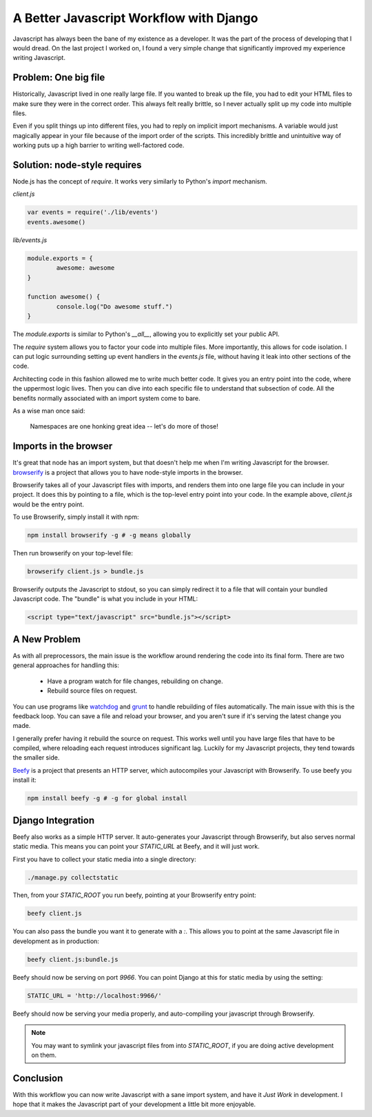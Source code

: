 .. post:: 2013-11-21 20:00:00

A Better Javascript Workflow with Django
========================================

Javascript has always been the bane of my existence as a developer.
It was the part of the process of developing that I would dread.
On the last project I worked on,
I found a very simple change that significantly improved my experience writing Javascript.

Problem: One big file
---------------------

Historically,
Javascript lived in one really large file.
If you wanted to break up the file,
you had to edit your HTML files to make sure they were in the correct order.
This always felt really brittle,
so I never actually split up my code into multiple files.

Even if you split things up into different files,
you had to reply on implicit import mechanisms.
A variable would just magically appear in your file because of the import order of the scripts.
This incredibly brittle and unintuitive way of working puts up a high barrier to writing well-factored code.

Solution: node-style requires
-----------------------------

Node.js has the concept of `require`.
It works very similarly to Python's `import` mechanism.

`client.js`

.. code-block:: javascript

	var events = require('./lib/events')
	events.awesome()

`lib/events.js`

.. code-block:: javascript

	module.exports = {
		awesome: awesome
	}

	function awesome() {
		console.log("Do awesome stuff.")
	}

The `module.exports` is similar to Python's `__all__`,
allowing you to explicitly set your public API.

.. TODO: Explain why this is better, better.

The `require` system allows you to factor your code into multiple files.
More importantly,
this allows for code isolation.
I can put logic surrounding setting up event handlers in the `events.js` file,
without having it leak into other sections of the code.

Architecting code in this fashion allowed me to write much better code.
It gives you an entry point into the code,
where the uppermost logic lives.
Then you can dive into each specific file to understand that subsection of code.
All the benefits normally associated with an import system come to bare.

As a wise man once said:

	Namespaces are one honking great idea -- let's do more of those!

Imports in the browser
----------------------

It's great that node has an import system,
but that doesn't help me when I'm writing Javascript for the browser.
`browserify`_ is a project that allows you to have node-style imports in the browser.

Browserify takes all of your Javascript files with imports,
and renders them into one large file you can include in your project.
It does this by pointing to a file,
which is the top-level entry point into your code.
In the example above, 
`client.js` would be the entry point.

To use Browserify, simply install it with npm:

.. code-block:: bash

	npm install browserify -g # -g means globally

Then run browserify on your top-level file:

.. code-block:: bash

	browserify client.js > bundle.js

Browserify outputs the Javascript to stdout,
so you can simply redirect it to a file that will contain your bundled Javascript code.
The "bundle" is what you include in your HTML:

.. code-block:: html

	<script type="text/javascript" src="bundle.js"></script>

A New Problem
--------------

As with all preprocessors,
the main issue is the workflow around rendering the code into its final form.
There are two general approaches for handling this:

	* Have a program watch for file changes, rebuilding on change.
	* Rebuild source files on request.

You can use programs like `watchdog`_ and `grunt`_ to handle rebuilding of files automatically.
The main issue with this is the feedback loop.
You can save a file and reload your browser,
and you aren't sure if it's serving the latest change you made.

I generally prefer having it rebuild the source on request.
This works well until you have large files that have to be compiled,
where reloading each request introduces significant lag. 
Luckily for my Javascript projects,
they tend towards the smaller side.

`Beefy`_ is a project that presents an HTTP server,
which autocompiles your Javascript with Browserify.
To use beefy you install it:

.. code-block:: bash

	npm install beefy -g # -g for global install

Django Integration
------------------

Beefy also works as a simple HTTP server.
It auto-generates your Javascript through Browserify,
but also serves normal static media.
This means you can point your `STATIC_URL` at Beefy,
and it will just work.

First you have to collect your static media into a single directory:

.. code-block:: bash

	./manage.py collectstatic

Then,
from your `STATIC_ROOT` you run beefy,
pointing at your Browserify entry point:

.. code-block:: bash

	beefy client.js

You can also pass the bundle you want it to generate with a `:`.
This allows you to point at the same Javascript file in development as in production:

.. code-block:: bash

	beefy client.js:bundle.js

Beefy should now be serving on port `9966`.
You can point Django at this for static media by using the setting:

.. code-block:: python

	STATIC_URL = 'http://localhost:9966/'

Beefy should now be serving your media properly,
and auto-compiling your javascript through Browserify.

.. note:: You may want to symlink your javascript files from into `STATIC_ROOT`,
            if you are doing active development on them.

Conclusion
----------

With this workflow you can now write Javascript with a sane import system,
and have it *Just Work* in development.
I hope that it makes the Javascript part of your development a little bit more enjoyable.

.. _watchdog: https://pypi.python.org/pypi/watchdog
.. _grunt: http://gruntjs.com/
.. _Beefy: http://didact.us/beefy/
.. _browserify: http://browserify.org/
